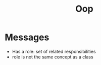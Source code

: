 #+TITLE: Oop

* Messages
- Has a role: set of related responsibilities
- role is not the same concept as a class
